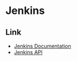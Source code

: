 * Jenkins
** Link
- [[https://jenkins.io/doc/][Jenkins Documentation]]
- [[http://javadoc.jenkins.io/][Jenkins API]]
